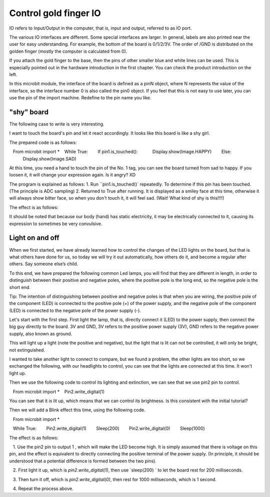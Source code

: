 Control gold finger IO
==============================================================

IO refers to Input/Output in the computer, that is, input and output, referred to as IO port.

.. image::image/io.png

The various IO interfaces are different. Some special interfaces are larger. In general, labels are also printed near the user for easy understanding. For example, the bottom of the board is 0/1/2/3V. The order of /GND is distributed on the golden finger (mostly the computer is calculated from 0).

If you attach the gold finger to the base, then the pins of other smaller blue and white lines can be used. This is especially pointed out in the hardware introduction in the first chapter. You can check the product introduction on the left.

In this microbit module, the interface of the board is defined as a pinN object, where N represents the value of the interface, so the interface number 0 is also called the pin0 object. If you feel that this is not easy to use later, you can use the pin of the import machine. Redefine to the pin name you like.

"shy" board
---------------------------

The following case to write is very interesting.

I want to touch the board's pin and let it react accordingly. It looks like this board is like a shy girl.

The prepared code is as follows:

.. code:: python

   From microbit import *
   While True:
       If pin1.is_touched():
           Display.show(Image.HAPPY)
       Else:
           Display.show(Image.SAD)

At this time, you need a hand to touch the pin of the No. 1 tag, you can see the board turned from sad to happy.
If you loosen it, it will change your expression again. Is it angry? XD

The program is explained as follows: 1. Run ``pin1.is_touched()` repeatedly.
To determine if this pin has been touched. (The principle is ADC sampling) 2. Returned to True after running.
It is displayed as a smiley face at this time, otherwise it will always show bitter face, so when you don't touch it, it will feel sad. (Wait! What kind of shy is this!!!!)

The effect is as follows:

.. image:: images/touched_io.gif

It should be noted that because our body (hand) has static electricity, it may be electrically connected to it, causing its expression to sometimes be very convulsive.

Light on and off
---------------------------

When we first started, we have already learned how to control the changes of the LED lights on the board, but that is what others have done for us, so today we will try it out automatically, how others do it, and become a regular after others. Say someone else’s child.

To this end, we have prepared the following common Led lamps, you will find that they are different in length, in order to distinguish between their positive and negative poles, where the positive pole is the long end, so the negative pole is the short end.

Tip: The intention of distinguishing between positive and negative poles is that when you are wiring, the positive pole of the component (LED) is connected to the positive pole (+) of the power supply, and the negative pole of the component (LED) is connected to the negative pole of the power supply (-).

.. image:: images/leds.jpg

Let's start with the first step. First light the lamp, that is, directly connect it (LED) to the power supply, then connect the big guy directly to the board.
3V and GND, 3V refers to the positive power supply (3V), GND refers to the negative power supply, also known as ground.

.. image:: images/led.gif

This will light up a light (note the positive and negative), but the light that is lit can not be controlled, it will only be bright, not extinguished.

I wanted to take another light to connect to compare, but we found a problem, the other lights are too short, so we exchanged the following, with our headlights to control, you can see that the lights are connected at this time. It won't light up.

.. image:: images/led_off.jpg

Then we use the following code to control its lighting and extinction, we can see that we use pin2 pin to control.

.. code:: python

   From microbit import *
   Pin2.write_digital(1)

You can see that it is lit up, which means that we can control its brightness. Is this consistent with the initial tutorial?

.. image:: images/led_on.jpg

Then we will add a Blink effect this time, using the following code.

.. code:: python

   From microbit import *

   While True:
       Pin2.write_digital(1)
       Sleep(200)
       Pin2.write_digital(0)
       Sleep(1000)

The effect is as follows:

.. image:: images/blink.gif

.. Note::

   1. Use the pin2 pin to output 1 , which will make the LED become high. It is simply assumed that there is voltage on this pin, and the effect is equivalent to directly connecting the positive terminal of the power supply. (In principle, it should be understood that a potential difference is formed between the two pins).
   
   2. First light it up, which is `pin2.write_digital(1)`, then use `sleep(200) ` to let the board rest for 200 milliseconds.

   3. Then turn it off, which is `pin2.write_digital(0)`, then rest for 1000 milliseconds, which is 1 second.

   4. Repeat the process above.